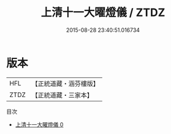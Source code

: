 #+TITLE: 上清十一大曜燈儀 / ZTDZ

#+DATE: 2015-08-28 23:40:51.016734
* 版本
 |       HFL|【正統道藏・涵芬樓版】|
 |      ZTDZ|【正統道藏・三家本】|
目次
 - [[file:KR5a0199_000.txt][上清十一大曜燈儀 0]]
